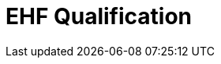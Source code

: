:lang: en

//include::../settings.adoc[]

:doctitle: EHF Qualification

:date-review: dd. mm.yyyy
:date-release: dd.mm.yyyy
:date-mandatory: dd.mm.yyyy
